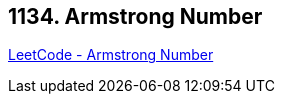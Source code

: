 == 1134. Armstrong Number

https://leetcode.com/problems/armstrong-number/[LeetCode - Armstrong Number]

